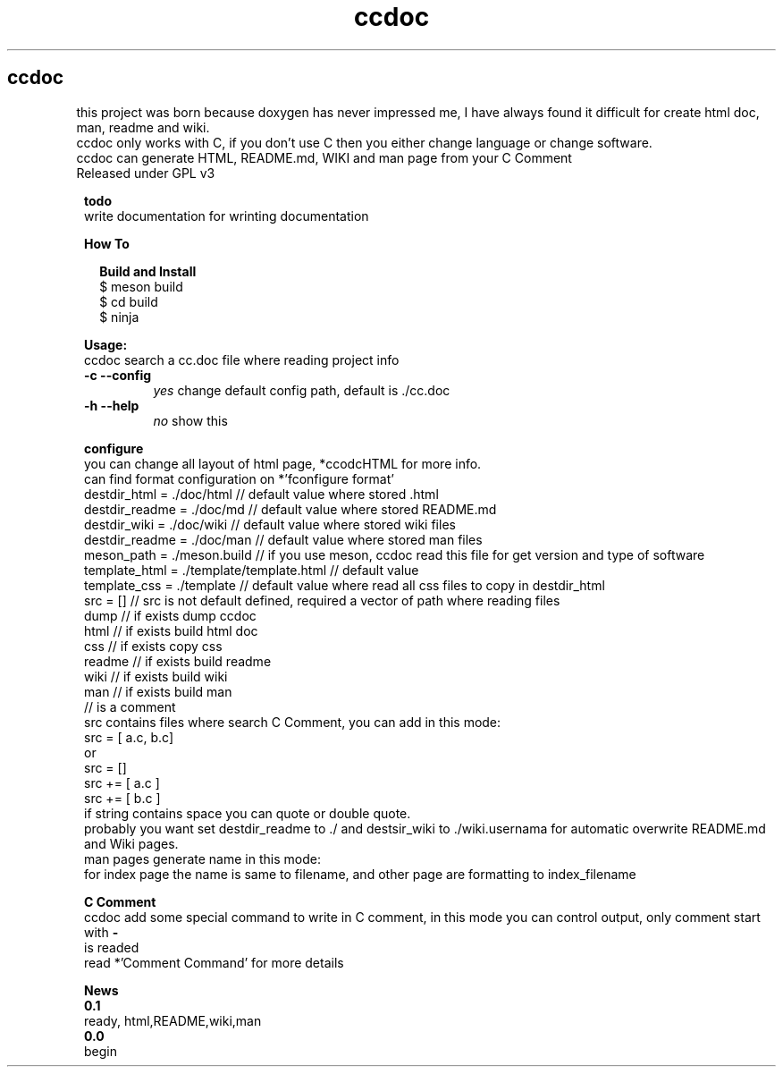 .TH ccdoc 1
.SH ccdoc
this project was born because doxygen has never impressed me, I have always found it difficult for create html doc, man, readme and wiki.
.br
ccdoc only works with C, if you don't use C then you either change language or change software.
.br
ccdoc can generate HTML, README.md, WIKI and man page from your C Comment
.br
Released under GPL v3
.br
.br

.PP
.RS 1
.B todo
.br
write documentation for wrinting documentation
.RE
.PP
.RS 1
.B How To
.br

.RE
.PP
.RS 2
.B Build and Install
.br
.br
$ meson build
.br
$ cd build
.br
$ ninja
.br

.RE
.PP
.RS 1
.B Usage:
.br
ccdoc search a cc.doc file where reading project info
.br
.TP
.B \-c \-\-config
.I yes
change default config path, default is ./cc.doc
.TP
.B \-h \-\-help
.I no
show this


.RE
.PP
.RS 1
.B configure
.br
you can change all layout of html page, *ccodcHTML for more info.
.br
.br
can find format configuration on *'fconfigure format'
.br
.br
destdir_html   = ./doc/html               // default value where stored .html
.br
destdir_readme = ./doc/md                 // default value where stored README.md
.br
destdir_wiki   = ./doc/wiki               // default value where stored wiki files
.br
destdir_readme = ./doc/man                // default value where stored man files
.br
meson_path     = ./meson.build            // if you use meson, ccdoc read this file for get version and type of software
.br
template_html  = ./template/template.html // default value
.br
template_css   = ./template               // default value where read all css files to copy in destdir_html
.br
src            = []                       // src is not default defined, required a vector of path where reading files
.br
dump                                      // if exists dump ccdoc
.br
html                                      // if exists build html doc
.br
css                                       // if exists copy css
.br
readme                                    // if exists build readme
.br
wiki                                      // if exists build wiki
.br
man                                       // if exists build man
.br
// is a comment
.br
src contains files where search C Comment, you can add in this mode:
.br
.br
src = [ a.c, b.c]
.br
or
.br
src = []
.br
src += [ a.c ]
.br
src += [ b.c ]
.br
if string contains space you can quote or double quote.
.br
probably you want set destdir_readme to ./ and destsir_wiki to ./wiki.usernama for automatic overwrite README.md and Wiki pages.
.br
man pages generate name in this mode:
.br
for index page the name is same to filename, and other page are formatting to index_filename
.br

.RE
.PP
.RS 1
.B C Comment
.br
ccdoc add some special command to write in C comment, in this mode you can control output, only comment start with 
.B -
 is readed
.br
read *'Comment Command' for more details
.RE
.PP
.RS 1
.B News
.br
.B 0.1
  ready, html,README,wiki,man
.br
.B 0.0
  begin
.br
